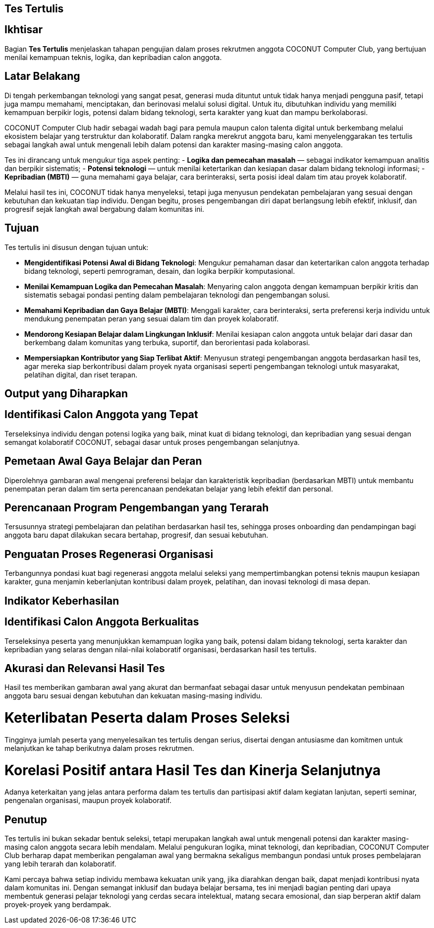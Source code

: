 == Tes Tertulis
:navtitle: Tes Tertulis - COCONUT
:description: Tahapan pengujian dalam proses rekrutmen anggota COCONUT Computer Club
:keywords: COCONUT, rekrutmen, tes, keanggotaan, teknologi, MBTI

== Ikhtisar
Bagian *Tes Tertulis* menjelaskan tahapan pengujian dalam proses rekrutmen anggota COCONUT Computer Club, yang bertujuan menilai kemampuan teknis, logika, dan kepribadian calon anggota.

== Latar Belakang
Di tengah perkembangan teknologi yang sangat pesat, generasi muda dituntut untuk tidak hanya menjadi pengguna pasif, tetapi juga mampu memahami, menciptakan, dan berinovasi melalui solusi digital. Untuk itu, dibutuhkan individu yang memiliki kemampuan berpikir logis, potensi dalam bidang teknologi, serta karakter yang kuat dan mampu berkolaborasi.

COCONUT Computer Club hadir sebagai wadah bagi para pemula maupun calon talenta digital untuk berkembang melalui ekosistem belajar yang terstruktur dan kolaboratif. Dalam rangka merekrut anggota baru, kami menyelenggarakan tes tertulis sebagai langkah awal untuk mengenali lebih dalam potensi dan karakter masing-masing calon anggota.

Tes ini dirancang untuk mengukur tiga aspek penting:
- *Logika dan pemecahan masalah* — sebagai indikator kemampuan analitis dan berpikir sistematis;
- *Potensi teknologi* — untuk menilai ketertarikan dan kesiapan dasar dalam bidang teknologi informasi;
- *Kepribadian (MBTI)* — guna memahami gaya belajar, cara berinteraksi, serta posisi ideal dalam tim atau proyek kolaboratif.

Melalui hasil tes ini, COCONUT tidak hanya menyeleksi, tetapi juga menyusun pendekatan pembelajaran yang sesuai dengan kebutuhan dan kekuatan tiap individu. Dengan begitu, proses pengembangan diri dapat berlangsung lebih efektif, inklusif, dan progresif sejak langkah awal bergabung dalam komunitas ini.

== Tujuan
Tes tertulis ini disusun dengan tujuan untuk:

- *Mengidentifikasi Potensi Awal di Bidang Teknologi*: Mengukur pemahaman dasar dan ketertarikan calon anggota terhadap bidang teknologi, seperti pemrograman, desain, dan logika berpikir komputasional.
- *Menilai Kemampuan Logika dan Pemecahan Masalah*: Menyaring calon anggota dengan kemampuan berpikir kritis dan sistematis sebagai pondasi penting dalam pembelajaran teknologi dan pengembangan solusi.
- *Memahami Kepribadian dan Gaya Belajar (MBTI)*: Menggali karakter, cara berinteraksi, serta preferensi kerja individu untuk mendukung penempatan peran yang sesuai dalam tim dan proyek kolaboratif.
- *Mendorong Kesiapan Belajar dalam Lingkungan Inklusif*: Menilai kesiapan calon anggota untuk belajar dari dasar dan berkembang dalam komunitas yang terbuka, suportif, dan berorientasi pada kolaborasi.
- *Mempersiapkan Kontributor yang Siap Terlibat Aktif*: Menyusun strategi pengembangan anggota berdasarkan hasil tes, agar mereka siap berkontribusi dalam proyek nyata organisasi seperti pengembangan teknologi untuk masyarakat, pelatihan digital, dan riset terapan.

== Output yang Diharapkan

== Identifikasi Calon Anggota yang Tepat
Terseleksinya individu dengan potensi logika yang baik, minat kuat di bidang teknologi, dan kepribadian yang sesuai dengan semangat kolaboratif COCONUT, sebagai dasar untuk proses pengembangan selanjutnya.

== Pemetaan Awal Gaya Belajar dan Peran
Diperolehnya gambaran awal mengenai preferensi belajar dan karakteristik kepribadian (berdasarkan MBTI) untuk membantu penempatan peran dalam tim serta perencanaan pendekatan belajar yang lebih efektif dan personal.

== Perencanaan Program Pengembangan yang Terarah
Tersusunnya strategi pembelajaran dan pelatihan berdasarkan hasil tes, sehingga proses onboarding dan pendampingan bagi anggota baru dapat dilakukan secara bertahap, progresif, dan sesuai kebutuhan.

== Penguatan Proses Regenerasi Organisasi
Terbangunnya pondasi kuat bagi regenerasi anggota melalui seleksi yang mempertimbangkan potensi teknis maupun kesiapan karakter, guna menjamin keberlanjutan kontribusi dalam proyek, pelatihan, dan inovasi teknologi di masa depan.

== Indikator Keberhasilan

== Identifikasi Calon Anggota Berkualitas
Terseleksinya peserta yang menunjukkan kemampuan logika yang baik, potensi dalam bidang teknologi, serta karakter dan kepribadian yang selaras dengan nilai-nilai kolaboratif organisasi, berdasarkan hasil tes tertulis.

== Akurasi dan Relevansi Hasil Tes
Hasil tes memberikan gambaran awal yang akurat dan bermanfaat sebagai dasar untuk menyusun pendekatan pembinaan anggota baru sesuai dengan kebutuhan dan kekuatan masing-masing individu.

= Keterlibatan Peserta dalam Proses Seleksi
Tingginya jumlah peserta yang menyelesaikan tes tertulis dengan serius, disertai dengan antusiasme dan komitmen untuk melanjutkan ke tahap berikutnya dalam proses rekrutmen.

= Korelasi Positif antara Hasil Tes dan Kinerja Selanjutnya
Adanya keterkaitan yang jelas antara performa dalam tes tertulis dan partisipasi aktif dalam kegiatan lanjutan, seperti seminar, pengenalan organisasi, maupun proyek kolaboratif.

== Penutup
Tes tertulis ini bukan sekadar bentuk seleksi, tetapi merupakan langkah awal untuk mengenali potensi dan karakter masing-masing calon anggota secara lebih mendalam. Melalui pengukuran logika, minat teknologi, dan kepribadian, COCONUT Computer Club berharap dapat memberikan pengalaman awal yang bermakna sekaligus membangun pondasi untuk proses pembelajaran yang lebih terarah dan kolaboratif.

Kami percaya bahwa setiap individu membawa kekuatan unik yang, jika diarahkan dengan baik, dapat menjadi kontribusi nyata dalam komunitas ini. Dengan semangat inklusif dan budaya belajar bersama, tes ini menjadi bagian penting dari upaya membentuk generasi pelajar teknologi yang cerdas secara intelektual, matang secara emosional, dan siap berperan aktif dalam proyek-proyek yang berdampak.
